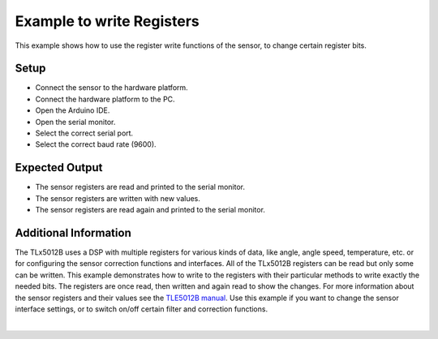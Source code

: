 
.. _example-writeRegisters:

Example to write Registers
---------------------------

This example shows how to use the register write functions of the sensor, to change certain register bits.

Setup
'''''

* Connect the sensor to the hardware platform.
* Connect the hardware platform to the PC.
* Open the Arduino IDE.
* Open the serial monitor.
* Select the correct serial port.
* Select the correct baud rate (9600).


Expected Output
''''''''''''''''

* The sensor registers are read and printed to the serial monitor.
* The sensor registers are written with new values.
* The sensor registers are read again and printed to the serial monitor.

Additional Information
''''''''''''''''''''''

The TLx5012B uses a DSP with multiple registers for various kinds of data, like angle, angle speed, temperature, etc. or for configuring the sensor
correction functions and interfaces. All of the TLx5012B registers can be read but only some can be written. This example demonstrates how to write to the registers
with their particular methods to write exactly the needed bits. The registers are once read, then written and again read to show the changes.
For more information about the sensor registers and their values see the `TLE5012B manual`_.
Use this example if you want to change the sensor interface settings, or to switch on/off certain filter and correction functions.

.. image:: ../img/example-writeRegisters.png
    :width: 70%
    :align: center

|

.. _`TLE5012B manual`: https://www.infineon.com/dgdl/Infineon-Angle_Sensor_TLE5012B-UM-v01_02-en-UM-v01_02-EN.pdf?fileId=5546d46146d18cb40146ec2eeae4633b



